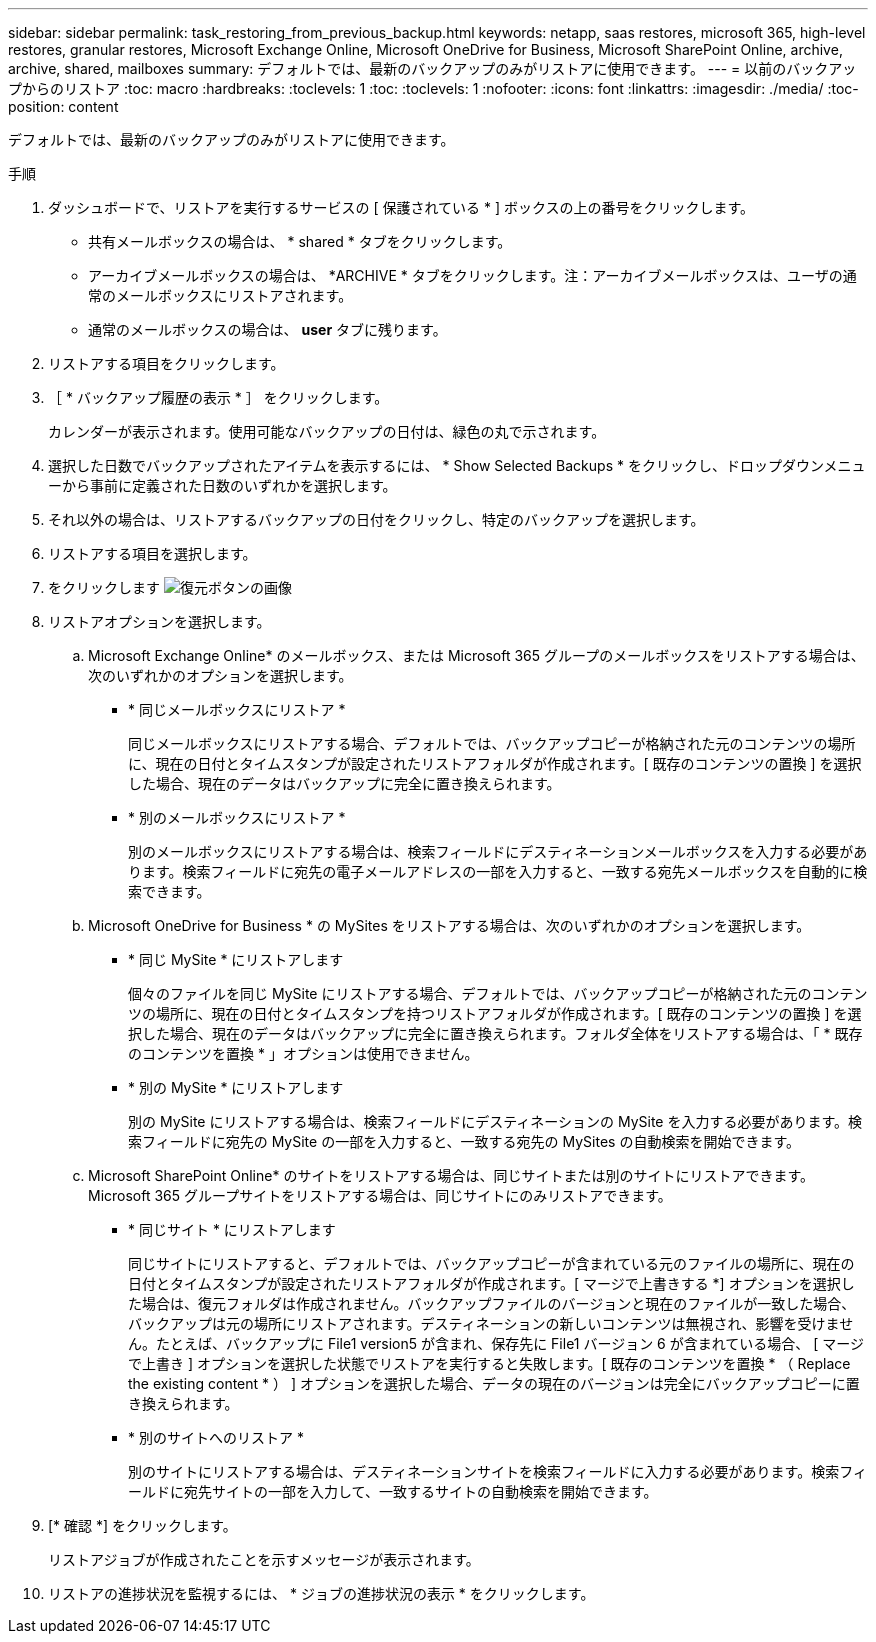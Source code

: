 ---
sidebar: sidebar 
permalink: task_restoring_from_previous_backup.html 
keywords: netapp, saas restores, microsoft 365, high-level restores, granular restores, Microsoft Exchange Online, Microsoft OneDrive for Business, Microsoft SharePoint Online, archive, archive, shared, mailboxes 
summary: デフォルトでは、最新のバックアップのみがリストアに使用できます。 
---
= 以前のバックアップからのリストア
:toc: macro
:hardbreaks:
:toclevels: 1
:toc: 
:toclevels: 1
:nofooter: 
:icons: font
:linkattrs: 
:imagesdir: ./media/
:toc-position: content


[role="lead"]
デフォルトでは、最新のバックアップのみがリストアに使用できます。

.手順
. ダッシュボードで、リストアを実行するサービスの [ 保護されている * ] ボックスの上の番号をクリックします。
+
** 共有メールボックスの場合は、 * shared * タブをクリックします。
** アーカイブメールボックスの場合は、 *ARCHIVE * タブをクリックします。注：アーカイブメールボックスは、ユーザの通常のメールボックスにリストアされます。
** 通常のメールボックスの場合は、 *user* タブに残ります。


. リストアする項目をクリックします。
. ［ * バックアップ履歴の表示 * ］ をクリックします。
+
カレンダーが表示されます。使用可能なバックアップの日付は、緑色の丸で示されます。

. 選択した日数でバックアップされたアイテムを表示するには、 * Show Selected Backups * をクリックし、ドロップダウンメニューから事前に定義された日数のいずれかを選択します。
. それ以外の場合は、リストアするバックアップの日付をクリックし、特定のバックアップを選択します。
. リストアする項目を選択します。
. をクリックします image:restore.gif["復元ボタンの画像"]
. リストアオプションを選択します。
+
.. Microsoft Exchange Online* のメールボックス、または Microsoft 365 グループのメールボックスをリストアする場合は、次のいずれかのオプションを選択します。
+
*** * 同じメールボックスにリストア *
+
同じメールボックスにリストアする場合、デフォルトでは、バックアップコピーが格納された元のコンテンツの場所に、現在の日付とタイムスタンプが設定されたリストアフォルダが作成されます。[ 既存のコンテンツの置換 ] を選択した場合、現在のデータはバックアップに完全に置き換えられます。

*** * 別のメールボックスにリストア *
+
別のメールボックスにリストアする場合は、検索フィールドにデスティネーションメールボックスを入力する必要があります。検索フィールドに宛先の電子メールアドレスの一部を入力すると、一致する宛先メールボックスを自動的に検索できます。



.. Microsoft OneDrive for Business * の MySites をリストアする場合は、次のいずれかのオプションを選択します。
+
*** * 同じ MySite * にリストアします
+
個々のファイルを同じ MySite にリストアする場合、デフォルトでは、バックアップコピーが格納された元のコンテンツの場所に、現在の日付とタイムスタンプを持つリストアフォルダが作成されます。[ 既存のコンテンツの置換 ] を選択した場合、現在のデータはバックアップに完全に置き換えられます。フォルダ全体をリストアする場合は、「 * 既存のコンテンツを置換 * 」オプションは使用できません。

*** * 別の MySite * にリストアします
+
別の MySite にリストアする場合は、検索フィールドにデスティネーションの MySite を入力する必要があります。検索フィールドに宛先の MySite の一部を入力すると、一致する宛先の MySites の自動検索を開始できます。



.. Microsoft SharePoint Online* のサイトをリストアする場合は、同じサイトまたは別のサイトにリストアできます。Microsoft 365 グループサイトをリストアする場合は、同じサイトにのみリストアできます。
+
*** * 同じサイト * にリストアします
+
同じサイトにリストアすると、デフォルトでは、バックアップコピーが含まれている元のファイルの場所に、現在の日付とタイムスタンプが設定されたリストアフォルダが作成されます。[ マージで上書きする *] オプションを選択した場合は、復元フォルダは作成されません。バックアップファイルのバージョンと現在のファイルが一致した場合、バックアップは元の場所にリストアされます。デスティネーションの新しいコンテンツは無視され、影響を受けません。たとえば、バックアップに File1 version5 が含まれ、保存先に File1 バージョン 6 が含まれている場合、 [ マージで上書き ] オプションを選択した状態でリストアを実行すると失敗します。[ 既存のコンテンツを置換 * （ Replace the existing content * ） ] オプションを選択した場合、データの現在のバージョンは完全にバックアップコピーに置き換えられます。

*** * 別のサイトへのリストア *
+
別のサイトにリストアする場合は、デスティネーションサイトを検索フィールドに入力する必要があります。検索フィールドに宛先サイトの一部を入力して、一致するサイトの自動検索を開始できます。





. [* 確認 *] をクリックします。
+
リストアジョブが作成されたことを示すメッセージが表示されます。

. リストアの進捗状況を監視するには、 * ジョブの進捗状況の表示 * をクリックします。

